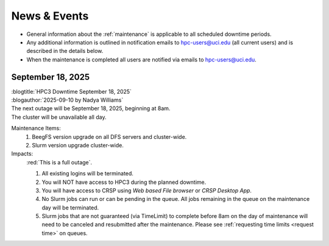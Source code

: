 
.. _news:

News & Events
=============

* General information about the :ref:`maintenance` is applicable to all scheduled downtime periods.
* Any additional information is outlined in notification emails to hpc-users@uci.edu
  (all current users) and is described in the details below.
* When the maintenance is completed all users are notified via emails to hpc-users@uci.edu.

September 18, 2025
------------------

| :blogtitle:`HPC3 Downtime September 18, 2025`
| :blogauthor:`2025-09-10 by Nadya Williams`

| The next outage will be September 18, 2025, beginning at 8am.
| The cluster will be unavailable all day.

Maintenance Items:
  1. BeegFS version upgrade on all DFS servers and cluster-wide.
  #. Slurm version upgrade cluster-wide.

Impacts:
  :red:`This is a full outage`.

  #. All existing logins will be terminated.
  #. You will NOT have access to HPC3 during the planned downtime.
  #. You will have access to CRSP using `Web based File browser` or `CRSP Desktop App`.
  #. No Slurm jobs can run or can be pending in the queue.
     All jobs remaining in the queue on the maintenance day will be terminated.
  #. Slurm jobs that are not guaranteed (via TimeLimit) to complete before 8am on the day of maintenance
     will need to be canceled and resubmitted after the maintenance.
     Please see :ref:`requesting time limits <request time>` on queues.

